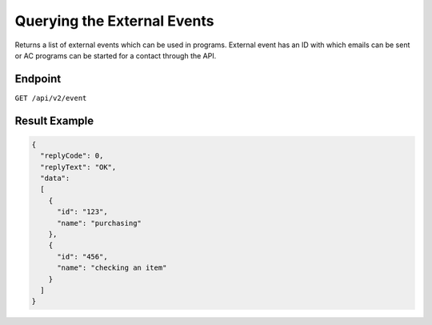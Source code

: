 Querying the External Events
============================

Returns a list of external events which can be used in programs. External event has an ID with which emails can be sent or AC
programs can be started for a contact through the API.

Endpoint
--------

``GET /api/v2/event``

Result Example
--------------

.. code-block:: json

   {
     "replyCode": 0,
     "replyText": "OK",
     "data":
     [
       {
         "id": "123",
         "name": "purchasing"
       },
       {
         "id": "456",
         "name": "checking an item"
       }
     ]
   }



